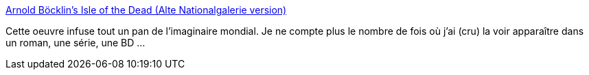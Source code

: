 :jbake-type: post
:jbake-status: published
:jbake-title: Arnold Böcklin’s Isle of the Dead (Alte Nationalgalerie version)
:jbake-tags: art,peinture,mort,histoire,mème,_mois_nov.,_année_2014
:jbake-date: 2014-11-03
:jbake-depth: ../
:jbake-uri: shaarli/1415030033000.adoc
:jbake-source: https://nicolas-delsaux.hd.free.fr/Shaarli?searchterm=http%3A%2F%2Flinesandcolors.com%2F2014%2F10%2F31%2Farnold-bcklins-isle-of-the-dead-alte-nationalgalerie-version%2F&searchtags=art+peinture+mort+histoire+m%C3%A8me+_mois_nov.+_ann%C3%A9e_2014
:jbake-style: shaarli

http://linesandcolors.com/2014/10/31/arnold-bcklins-isle-of-the-dead-alte-nationalgalerie-version/[Arnold Böcklin’s Isle of the Dead (Alte Nationalgalerie version)]

Cette oeuvre infuse tout un pan de l'imaginaire mondial. Je ne compte plus le nombre de fois où j'ai (cru) la voir apparaître dans un roman, une série, une BD ...
